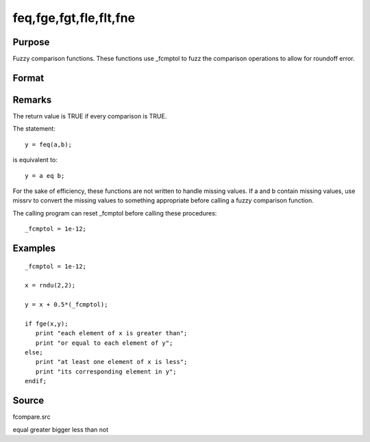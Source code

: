 
feq,fge,fgt,fle,flt,fne
==============================================

Purpose
----------------

Fuzzy comparison functions. These functions use _fcmptol to fuzz the comparison operations to allow for roundoff error.

Format
----------------
.. function:: fne(a, b)

    :param a: first matrix.
    :type a: NxK matrix

    :param b: second matrix, ExE compatible with  a.
    :type b: LxM matrix

    :returns: y (*scalar*), 1 (TRUE) or 0 (FALSE).

Remarks
-------

The return value is TRUE if every comparison is TRUE.

The statement:

::

   y = feq(a,b);

is equivalent to:

::

   y = a eq b;

For the sake of efficiency, these functions are not written to handle
missing values. If a and b contain missing values, use missrv to convert
the missing values to something appropriate before calling a fuzzy
comparison function.

The calling program can reset \_fcmptol before calling these procedures:

::

   _fcmptol = 1e-12;


Examples
----------------

::

    _fcmptol = 1e-12;
    
    x = rndu(2,2);
    
    y = x + 0.5*(_fcmptol);
    
    if fge(x,y);
       print "each element of x is greater than";
       print "or equal to each element of y";
    else;
       print "at least one element of x is less";
       print "its corresponding element in y";
    endif;

Source
------

fcompare.src

.. seealso:: Functions 

equal greater bigger less than not
